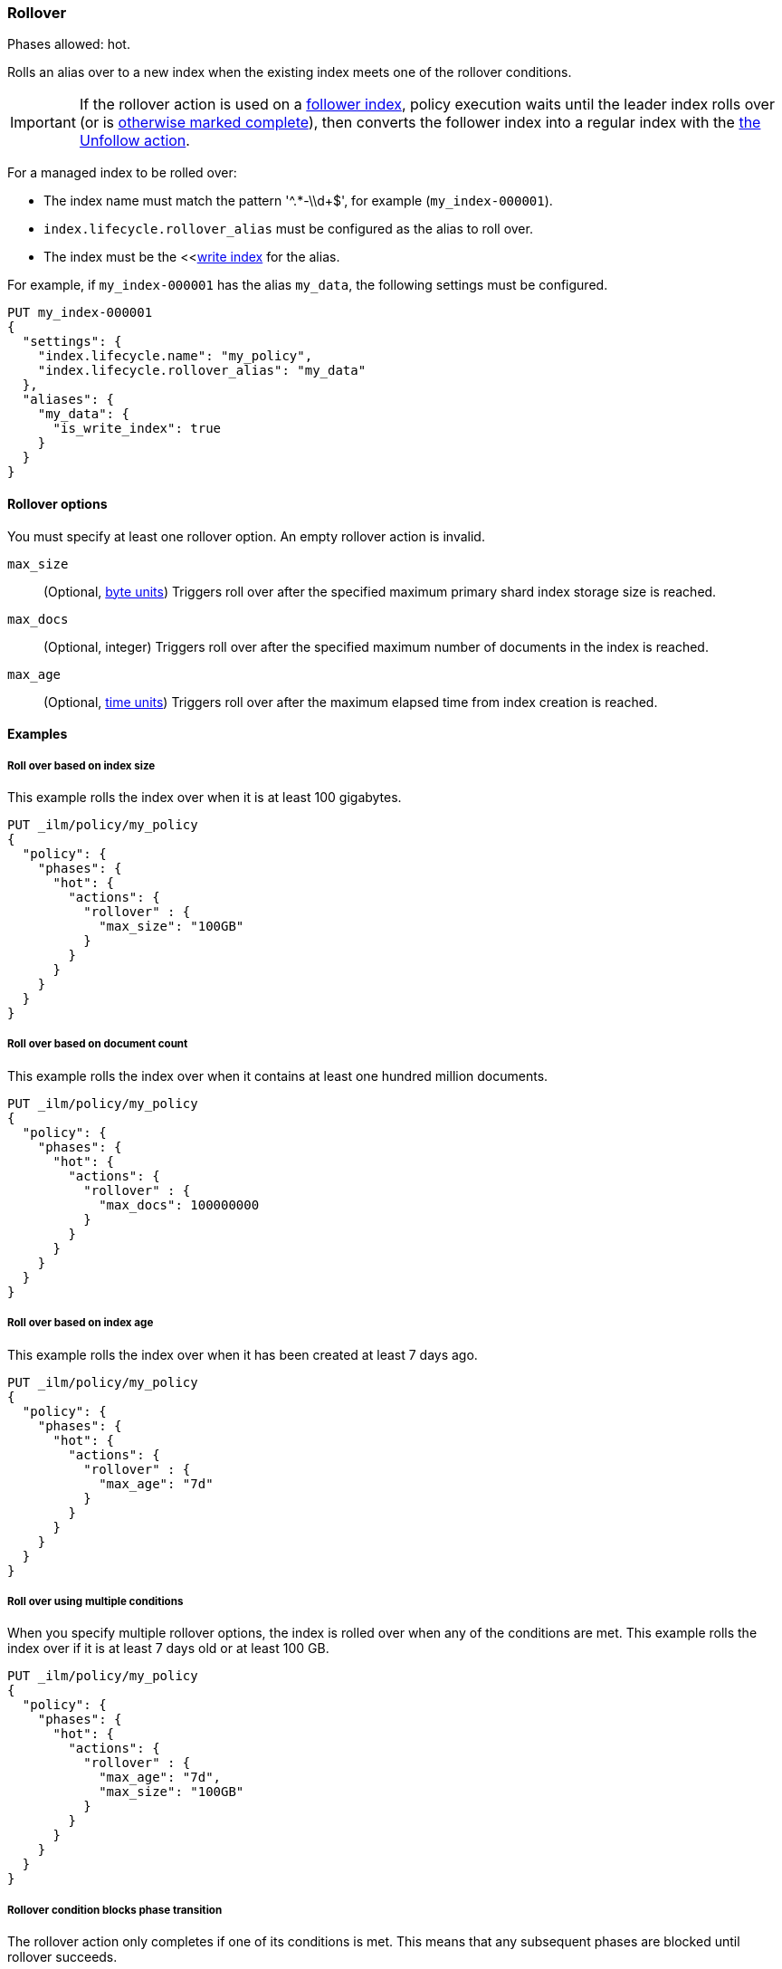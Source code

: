 [[ilm-rollover]]
=== Rollover

Phases allowed: hot.

Rolls an alias over to a new index when the existing index meets one of the rollover conditions.

IMPORTANT: If the rollover action is used on a <<ccr-put-follow,follower index>>, 
policy execution waits until the leader index rolls over (or is
<<skipping-rollover, otherwise marked complete>>), 
then converts the follower index into a regular index with the 
<<ilm-unfollow-action,the Unfollow action>>.

For a managed index to be rolled over: 

* The index name must match the pattern '^.*-\\d+$', for example (`my_index-000001`).
* `index.lifecycle.rollover_alias` must be configured as the alias to roll over. 
* The index must be the <<<<indices-rollover-is-write-index, write index>> for the alias.

For example, if `my_index-000001` has the alias `my_data`, 
the following settings must be configured. 

[source,console]
--------------------------------------------------
PUT my_index-000001
{
  "settings": {
    "index.lifecycle.name": "my_policy",
    "index.lifecycle.rollover_alias": "my_data"
  },
  "aliases": {
    "my_data": {
      "is_write_index": true
    }
  }
}
--------------------------------------------------

[[ilm-rollover-options]]
==== Rollover options

You must specify at least one rollover option. 
An empty rollover action is invalid.

`max_size`::
(Optional, <<byte-units, byte units>>)
Triggers roll over after the specified maximum primary shard index storage size is reached.  

`max_docs`::
(Optional, integer)
Triggers roll over after the specified maximum number of documents in the index is reached.

`max_age`::
(Optional,  <<time-units, time units>>)  
Triggers roll over after the maximum elapsed time from index creation is reached. 

[[ilm-rollover-examples]]
==== Examples

[[ilm-rollover-size]]
===== Roll over based on index size

This example rolls the index over when it is at least 100 gigabytes.

[source,console]
--------------------------------------------------
PUT _ilm/policy/my_policy
{
  "policy": {
    "phases": {
      "hot": {
        "actions": {
          "rollover" : {
            "max_size": "100GB"
          }
        }
      }
    }
  }
}
--------------------------------------------------

[ilm-rollover-documents]]
===== Roll over based on document count

This example rolls the index over when it contains at least
one hundred million documents.

[source,console]
--------------------------------------------------
PUT _ilm/policy/my_policy
{
  "policy": {
    "phases": {
      "hot": {
        "actions": {
          "rollover" : {
            "max_docs": 100000000
          }
        }
      }
    }
  }
}
--------------------------------------------------
 
[ilm-rollover-age]]
===== Roll over based on index age

This example rolls the index over when it has been created at least
7 days ago.

[source,console]
--------------------------------------------------
PUT _ilm/policy/my_policy
{
  "policy": {
    "phases": {
      "hot": {
        "actions": {
          "rollover" : {
            "max_age": "7d"
          }
        }
      }
    }
  }
}
--------------------------------------------------

[ilm-rollover-conditions]]
===== Roll over using multiple conditions

When you specify multiple rollover options, 
the index is rolled over when any of the conditions are met.
This example rolls the index over if it is at least 7 days old or at least 100 GB. 

[source,console]
--------------------------------------------------
PUT _ilm/policy/my_policy
{
  "policy": {
    "phases": {
      "hot": {
        "actions": {
          "rollover" : {
            "max_age": "7d",
            "max_size": "100GB"
          }
        }
      }
    }
  }
}
--------------------------------------------------

[ilm-rollover-block]]
===== Rollover condition blocks phase transition

The rollover action only completes if one of its conditions is met. 
This means that any subsequent phases are blocked until rollover succeeds.

For example, the following policy deletes the index one day after it rolls over. 
It does not delete the index one day after it was created.

[source,console]
--------------------------------------------------
PUT /_ilm/policy/rollover_policy
{
  "policy": {
    "phases": {
      "hot": {
        "actions": {
          "rollover": {
            "max_size": "50G"
          }
        }
      },
      "delete": {
        "min_age": "1d",
        "actions": {
          "delete": {}
        }
      }
    }
  }
}
--------------------------------------------------
